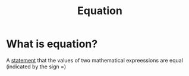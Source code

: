 #+title: Equation

* What is equation?
A [[file:./statement.org][statement]] that the values of two mathematical expreessions are equal (indicated by the sign =)
